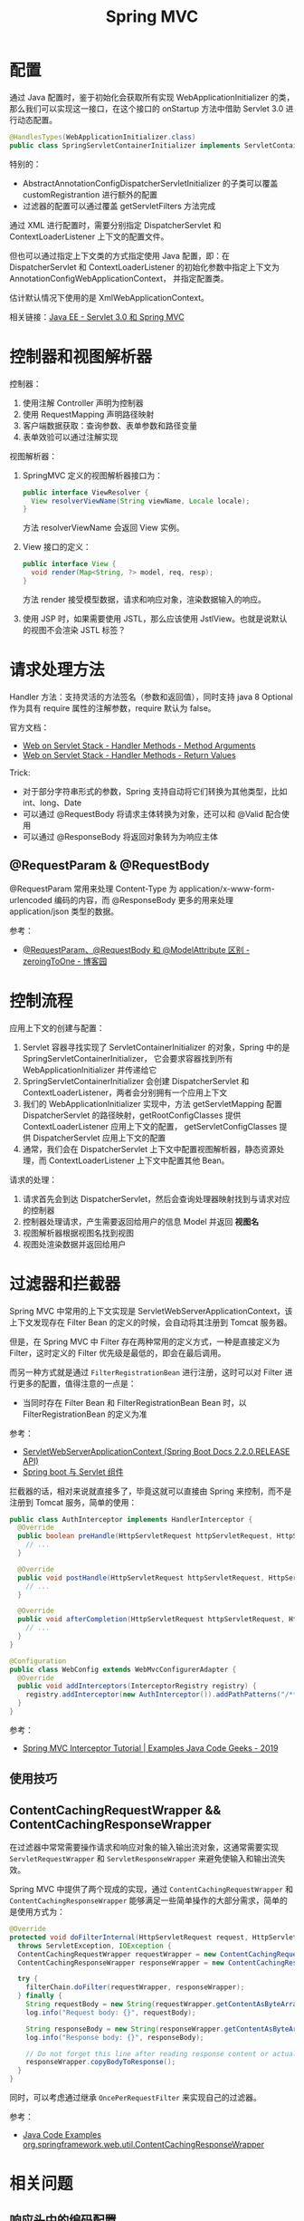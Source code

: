 #+TITLE:      Spring MVC

* 目录                                                    :TOC_4_gh:noexport:
- [[#配置][配置]]
- [[#控制器和视图解析器][控制器和视图解析器]]
- [[#请求处理方法][请求处理方法]]
  - [[#requestparam--requestbody][@RequestParam & @RequestBody]]
- [[#控制流程][控制流程]]
- [[#过滤器和拦截器][过滤器和拦截器]]
  - [[#使用技巧][使用技巧]]
  - [[#contentcachingrequestwrapper--contentcachingresponsewrapper][ContentCachingRequestWrapper && ContentCachingResponseWrapper]]
- [[#相关问题][相关问题]]
  - [[#响应头中的编码配置][响应头中的编码配置]]
  - [[#怎样处理静态资源][怎样处理静态资源]]
  - [[#运行时值注入使用的-classpath-代表的是什么][运行时值注入使用的 classpath 代表的是什么]]
  - [[#怎样生成-rest-api-的文档][怎样生成 REST API 的文档]]
  - [[#注解-component-repository-controller-和-service-的区别][注解 @Component, @Repository, @Controller 和 @Service 的区别]]
  - [[#怎样自定义响应码][怎样自定义响应码]]
  - [[#datetimeformat-和-jsonformat-的使用][@DateTimeFormat 和 @JsonFormat 的使用]]
  - [[#使用-java8-时间日期库][使用 Java8 时间日期库]]
  - [[#怎样在-dispatcherservlet-初始化完成后执行一些逻辑][怎样在 DispatcherServlet 初始化完成后执行一些逻辑]]

* 配置
  通过 Java 配置时，鉴于初始化会获取所有实现 WebApplicationInitializer 的类，那么我们可以实现这一接口，在这个接口的 onStartup 方法中借助 Servlet 3.0 进行动态配置。

  #+begin_src java
    @HandlesTypes(WebApplicationInitializer.class)
    public class SpringServletContainerInitializer implements ServletContainerInitializer {}
  #+end_src

  特别的：
  + AbstractAnnotationConfigDispatcherServletInitializer 的子类可以覆盖 customRegistrantion 进行额外的配置
  + 过滤器的配置可以通过覆盖 getServletFilters 方法完成

  通过 XML 进行配置时，需要分别指定 DispatcherServlet 和 ContextLoaderListener 上下文的配置文件。

  但也可以通过指定上下文类的方式指定使用 Java 配置，即：在 DispatcherServlet 和 ContextLoaderListener 的初始化参数中指定上下文为 AnnotationConfigWebApplicationContext，
  并指定配置类。

  估计默认情况下使用的是 XmlWebApplicationContext。

  相关链接：[[https://github.com/rgb-24bit/blog/blob/master/2019/javaee-servlet30-springmvc.org][Java EE - Servlet 3.0 和 Spring MVC]]

* 控制器和视图解析器
  控制器：
  1. 使用注解 Controller 声明为控制器
  2. 使用 RequestMapping 声明路径映射
  3. 客户端数据获取：查询参数、表单参数和路径变量
  4. 表单效验可以通过注解实现

  视图解析器：
  1. SpringMVC 定义的视图解析器接口为：
     #+BEGIN_SRC java
       public interface ViewResolver {
         View resolverViewName(String viewName, Locale locale);
       }
     #+END_SRC

     方法 resolverViewName 会返回 View 实例。

  2. View 接口的定义：
     #+BEGIN_SRC java
       public interface View {
         void render(Map<String, ?> model, req, resp);
       }
     #+END_SRC

     方法 render 接受模型数据，请求和响应对象，渲染数据输入的响应。

  3. 使用 JSP 时，如果需要使用 JSTL，那么应该使用 JstlView。也就是说默认的视图不会渲染 JSTL 标签？

* 请求处理方法
  Handler 方法：支持灵活的方法签名（参数和返回值），同时支持 java 8 Optional 作为具有 require 属性的注解参数，require 默认为 false。

  官方文档：
  + [[https://docs.spring.io/spring/docs/current/spring-framework-reference/web.html#mvc-ann-arguments][Web on Servlet Stack - Handler Methods - Method Arguments]]
  + [[https://docs.spring.io/spring/docs/current/spring-framework-reference/web.html#mvc-ann-return-types][Web on Servlet Stack - Handler Methods - Return Values]]

  Trick:
  + 对于部分字符串形式的参数，Spring 支持自动将它们转换为其他类型，比如 int、long、Date
  + 可以通过 @RequestBody 将请求主体转换为对象，还可以和 @Valid 配合使用
  + 可以通过 @ResponseBody 将返回对象转为为响应主体

** @RequestParam & @RequestBody
   @RequestParam 常用来处理 Content-Type 为 application/x-www-form-urlencoded 编码的内容，而 @ResponseBody 更多的用来处理 application/json 类型的数据。

   参考：
   + [[https://www.cnblogs.com/zeroingToOne/p/8992746.html][@RequestParam、@RequestBody 和 @ModelAttribute 区别 - zeroingToOne - 博客园]]

* 控制流程
  应用上下文的创建与配置：
  1. Servlet 容器寻找实现了 ServletContainerInitializer 的对象，Spring 中的是 SpringServletContainerInitializer，
     它会要求容器找到所有 WebApplicationInitializer 并传递给它
  2. SpringServletContainerInitializer 会创建 DispatcherServlet 和 ContextLoaderListener，两者会分别拥有一个应用上下文
  3. 我们的 WebApplicationInitializer 实现中，方法 getServletMapping 配置 DispatcherServlet 的路径映射，getRootConfigClasses 提供 ContextLoaderListener 应用上下文的配置，
     getServletConfigClasses 提供 DispatcherServlet 应用上下文的配置
  4. 通常，我们会在 DispatcherServlet 上下文中配置视图解析器，静态资源处理，而 ContextLoaderListener 上下文中配置其他 Bean。

  请求的处理：
  1. 请求首先会到达 DispatcherServlet，然后会查询处理器映射找到与请求对应的控制器
  2. 控制器处理请求，产生需要返回给用户的信息 Model 并返回 *视图名*
  3. 视图解析器根据视图名找到视图
  4. 视图处渲染数据并返回给用户

* 过滤器和拦截器
  Spring MVC 中常用的上下文实现是 ServletWebServerApplicationContext，该上下文发现存在 Filter Bean 的定义的时候，会自动将其注册到 Tomcat 服务器。

  但是，在 Spring MVC 中 Filter 存在两种常用的定义方式，一种是直接定义为 Filter，这时定义的 Filter 优先级是最低的，即会在最后调用。

  而另一种方式就是通过 ~FilterRegistrationBean~ 进行注册，这时可以对 Filter 进行更多的配置，值得注意的一点是：
  + 当同时存在 Filter Bean 和 FilterRegistrationBean Bean 时，以 FilterRegistrationBean 的定义为准
    
  参考：
  + [[https://docs.spring.io/spring-boot/docs/current/api/org/springframework/boot/web/servlet/context/ServletWebServerApplicationContext.html][ServletWebServerApplicationContext (Spring Boot Docs 2.2.0.RELEASE API)]]
  + [[http://loveshisong.cn/%E7%BC%96%E7%A8%8B%E6%8A%80%E6%9C%AF/2016-11-19-Spring-boot%E4%B8%8EServlet%E7%BB%84%E4%BB%B6.html][Spring boot 与 Servlet 组件]]

  拦截器的话，相对来说就直接多了，毕竟这就可以直接由 Spring 来控制，而不是注册到 Tomcat 服务，简单的使用：
  #+begin_src java
    public class AuthInterceptor implements HandlerInterceptor {
      @Override
      public boolean preHandle(HttpServletRequest httpServletRequest, HttpServletResponse httpServletResponse, Object o) throws Exception {
        // ...
      }

      @Override
      public void postHandle(HttpServletRequest httpServletRequest, HttpServletResponse httpServletResponse, Object o, ModelAndView modelAndView) throws Exception {
        // ...
      }

      @Override
      public void afterCompletion(HttpServletRequest httpServletRequest, HttpServletResponse httpServletResponse, Object o, Exception e) throws Exception {
        // ...
      }
    }

    @Configuration
    public class WebConfig extends WebMvcConfigurerAdapter {
      @Override
      public void addInterceptors(InterceptorRegistry registry) {
        registry.addInterceptor(new AuthInterceptor()).addPathPatterns("/**").excludePathPatterns("/admin/**");
      }
    }
  #+end_src

  参考：
  + [[https://examples.javacodegeeks.com/enterprise-java/spring/mvc/spring-mvc-interceptor-tutorial/][Spring MVC Interceptor Tutorial | Examples Java Code Geeks - 2019]]

** 使用技巧
** ContentCachingRequestWrapper && ContentCachingResponseWrapper
   在过滤器中常常需要操作请求和响应对象的输入输出流对象，这通常需要实现 ~ServletRequestWrapper~ 和 ~ServletResponseWrapper~ 来避免使输入和输出流失效。

   Spring MVC 中提供了两个现成的实现，通过 ~ContentCachingRequestWrapper~ 和 ~ContentCachingResponseWrapper~ 能够满足一些简单操作的大部分需求，简单的是使用方式为：
   #+begin_src java
     @Override
     protected void doFilterInternal(HttpServletRequest request, HttpServletResponse response, FilterChain filterChain)
       throws ServletException, IOException {
       ContentCachingRequestWrapper requestWrapper = new ContentCachingRequestWrapper(request);
       ContentCachingResponseWrapper responseWrapper = new ContentCachingResponseWrapper(response);

       try {
         filterChain.doFilter(requestWrapper, responseWrapper);
       } finally {
         String requestBody = new String(requestWrapper.getContentAsByteArray());
         log.info("Request body: {}", requestBody);

         String responseBody = new String(responseWrapper.getContentAsByteArray());
         log.info("Response body: {}", responseBody);

         // Do not forget this line after reading response content or actual response will be empty!
         responseWrapper.copyBodyToResponse();
       }
     }
   #+end_src

   同时，可以考虑通过继承 ~OncePerRequestFilter~ 来实现自己的过滤器。

   参考：
   + [[https://www.programcreek.com/java-api-examples/?api=org.springframework.web.util.ContentCachingResponseWrapper][Java Code Examples org.springframework.web.util.ContentCachingResponseWrapper]]

* 相关问题
** 响应头中的编码配置
   可以通过两种方式来解决这一问题，其以是通过 ~CharacterEncodingFilter~ 实现：
   #+BEGIN_SRC xml
     <filter>  
         <filter-name>encodingFilter</filter-name>  
         <filter-class>org.springframework.web.filter.CharacterEncodingFilter</filter-class>  
         <init-param>  
            <param-name>encoding</param-name>  
            <param-value>UTF-8</param-value>  
         </init-param>  
         <init-param>  
            <param-name>forceEncoding</param-name>  
            <param-value>true</param-value>  
         </init-param>  
     </filter>  
     <filter-mapping>  
         <filter-name>encodingFilter</filter-name>  
         <url-pattern>/*</url-pattern>  
     </filter-mapping> 
   #+END_SRC

   另一种方式便是使用 DD 文件的 jsp-config 配置：
   #+BEGIN_SRC html
     <jsp-config>
       <jsp-property-group>
         <url-pattern>*.jsp</url-pattern>
         <page-encoding>UTF-8</page-encoding>
       </jsp-property-group>
     </jsp-config>
   #+END_SRC

** 怎样处理静态资源
   静态资源处理可以通过 Spring MVC 提供的配置完成，也可以借助 DefaultServlet 实现：
   + [[https://www.baeldung.com/spring-mvc-static-resources][Serve Static Resources with Spring | Baeldung]]
   + [[https://docs.spring.io/spring/docs/current/spring-framework-reference/web.html#mvc-config-static-resources][Web on Servlet Stack - Static Resources]]
   + [[https://docs.spring.io/spring/docs/current/spring-framework-reference/web.html#mvc-default-servlet-handler][Web on Servlet Stack - Default Servlet]]

   使用 DefaultServlet 时会将其路径映射为 ~/**~ 使得它的优先级比其他的低，这一点引出的问题：
   + 路径映射的优先级：完全匹配 -> 目录匹配 -> 扩展名匹配
   + ~**~ 似乎没有什么特殊的含义：[[https://stackoverflow.com/questions/13843294/what-does-the-double-wildcard-on-a-servlet-mapping-url-pattern-mean][java - What does the double wildcard (*) on a servlet mapping url-pattern mean? - Stack Overflow]]

   实际的操作：
   #+BEGIN_SRC java
     public class MvcConfig implements WebMvcConfigurer {
       public void configureDefaultServletHandling(DefaultServletHandlerConfigurer configurer) {
         configurer.enable();
       }

       @Override
       public void addResourceHandlers(ResourceHandlerRegistry registry) {
         registry
             .addResourceHandler("/resources/**")
             .addResourceLocations("/resources/");
       }
     }
   #+END_SRC

   假如希望请求 HTML 网页是没有 ~.html~ 的后缀，那么可以这样：
   #+BEGIN_SRC java
     public class MvcConfig extends WebMvcConfigurerAdapter {
       @Bean
       public ViewResolver viewResolver() {
         InternalResourceViewResolver resolver = new InternalResourceViewResolver();
         resolver.setPrefix("/WEB-INF/pages/");
         resolver.setSuffix(".html");
         resolver.setExposeContextBeansAsAttributes(true);
         return resolver;
       }

       @Override
       public void addViewControllers(ViewControllerRegistry registry) {
         registry.addViewController("/login").setViewName("login");
         registry.addViewController("/welcome").setViewName("welcome");
         registry.addViewController("/about").setViewName("about");
         registry.addViewController("/contact").setViewName("contact");
       }
     }
   #+END_SRC

** 运行时值注入使用的 classpath 代表的是什么
   Web 项目打包后的项目中，根目录是 ~META-INF~ 和 ~WEB-INF~, 这个时候，我们可以看到 classes 这个文件夹，它就是我们要找的 classpath。

   而 ~classpath*~ 表示匹配多个文件。

   参考：[[https://segmentfault.com/a/1190000015802324][java 项目中的 classpath 到底是什么 - mmmming - SegmentFault 思否]]

** 怎样生成 REST API 的文档
   可以借助 Spring REST Docs 或 Swagger 完成这一工作，其中：
   + Spring REST Docs 是测试驱动的，会对测试成功的接口进行文档的生成
   + Swagger 的文档生成不涉及测试部分

   参考：
   + [[https://swagger.io/docs/][Swagger Documentation | Swagger]]
   + [[https://docs.spring.io/spring-restdocs/docs/2.0.3.RELEASE/reference/html5/][Spring REST Docs]]

** 注解 @Component, @Repository, @Controller 和 @Service 的区别
   这四个注解之间并没有太多的区别，从源码就可以看出来这一点：
   #+BEGIN_SRC java
     @Component
     public @interface Service {
       // ...
     }


     @Component
     public @interface Repository {
       // ...
     }


     @Component
     public @interface Controller {
       // ...
     }
   #+END_SRC

   但是很明显，它们之前只是存在类型、语义和属性上的区别，将来 Spring 也可能会根据它们的分层约定为它们添加功能。

   因此，尊重约定并将其与层一致使用始终是一个好主意。

   参考：
   + [[https://stackoverflow.com/a/38549461/8177747][What's the difference between @Component, @Repository & @Service annotations in Spring?]]

** 怎样自定义响应码
   返回 ResponseEntity 类型的响应就可以了：
   #+begin_src java
     public ResponseEntity sendViaResponseEntity() {
       return new ResponseEntity(HttpStatus.NOT_ACCEPTABLE);
     }
   #+end_src

   参考：
   + [[https://www.baeldung.com/spring-mvc-controller-custom-http-status-code][Custom Status Codes from Spring Controllers | Baeldung]]
   + [[https://docs.spring.io/spring-framework/docs/current/javadoc-api/org/springframework/http/ResponseEntity.html][ResponseEntity (Spring Framework 5.2.0.RELEASE API)]]

** @DateTimeFormat 和 @JsonFormat 的使用
   Spring MVC 中的 ~@DateTimeFormat~ 是用来进行自动类型转换的，而带有 ~@RequstBody, @ResponseBody~ 注解的请求数据会通过 Json 解析器进行转换。

   因此，在实体类上应该使用 ~@JsonFormat~ 注解而不是 ~@DateTimeFormat~ 注解，相关：
   + [[https://www.baeldung.com/spring-httpmessageconverter-rest][Http Message Converters with the Spring Framework | Baeldung]]

** 使用 Java8 时间日期库
   Java8 提供了更易使用的时间日期库，现在高版本的很多库都默认支持这些接口了，但是低版本往往还需要添加一些依赖：
   + [[https://github.com/mybatis/typehandlers-jsr310][mybatis/typehandlers-jsr310: MyBatis type handlers for JSR-310]]
   + [[https://github.com/FasterXML/jackson-datatype-jsr310][FasterXML/jackson-datatype-jsr310: (DEPRECATED)]]

   需要注意的是 Java8 中的 LocalDateTime 类，这个类要求必须有时间参数，因此，类似 ~yyyy-MM-dd~ 的格式会导致其实例化失败！

** 怎样在 DispatcherServlet 初始化完成后执行一些逻辑
   有时，一些代码可能想要在这之后执行：
   #+begin_example
     Initializing Spring FrameworkServlet 'dispatcherServlet'
   #+end_example

   这里可以通过继承 ~DispatcherServlet~ 来完成这个操作：
   #+begin_src java
     @Override
     protected WebApplicationContext initWebApplicationContext() {
       WebApplicationContext wac = super.initWebApplicationContext();
       return wac;
     }
   #+end_src

